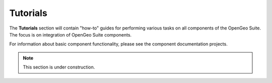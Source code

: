 .. _tutorials:

Tutorials
=========

The **Tutorials** section will contain "how-to" guides for performing various tasks on all components of the OpenGeo Suite.  The focus is on integration of OpenGeo Suite components.

For information about basic component functionality, please see the component documentation projects.

.. note:: This section is under construction.